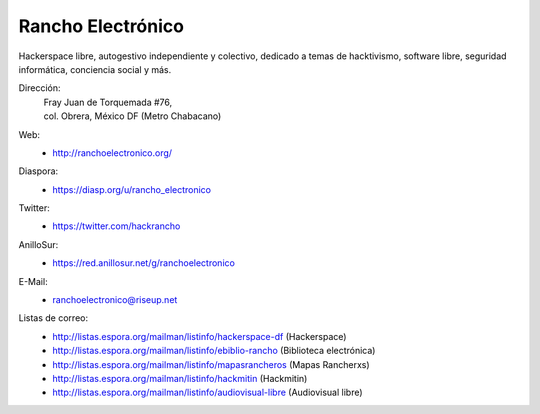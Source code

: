 Rancho Electrónico
==================
Hackerspace libre, autogestivo independiente y colectivo, dedicado a
temas de hacktivismo, software libre, seguridad informática,
conciencia social y más.

Dirección:
    | Fray  Juan de Torquemada #76, 
    | col. Obrera, México DF (Metro Chabacano)

Web:
    * http://ranchoelectronico.org/

Diaspora:
    * https://diasp.org/u/rancho_electronico

Twitter:
    * https://twitter.com/hackrancho

AnilloSur:
    * https://red.anillosur.net/g/ranchoelectronico

E-Mail:
    * ranchoelectronico@riseup.net

Listas de correo:
    * http://listas.espora.org/mailman/listinfo/hackerspace-df
      (Hackerspace)
    * http://listas.espora.org/mailman/listinfo/ebiblio-rancho
      (Biblioteca electrónica)
    * http://listas.espora.org/mailman/listinfo/mapasrancheros (Mapas
      Rancherxs)
    * http://listas.espora.org/mailman/listinfo/hackmitin (Hackmitin)
    * http://listas.espora.org/mailman/listinfo/audiovisual-libre
      (Audiovisual libre)
